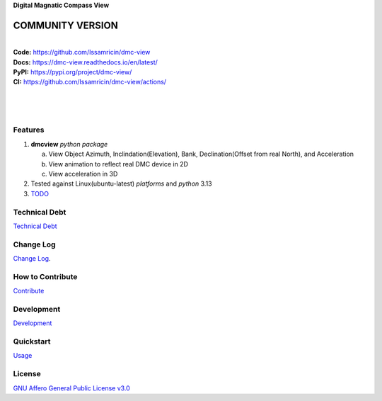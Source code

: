 | **Digital Magnatic Compass View**

.. image:: https://raw.githubusercontent.com/Issamricin/dmc-view/master/media/logo.png
   :alt: Digital Magnatic Compass View 
   :height: 200

**COMMUNITY VERSION**
---------------------

.. start-badges see https://shields.io/badges and collection see https://github.com/inttter/md-badges

| |build| |release_version| |wheel| 
| |docs| |pylint| |supported_versions|
| |ruff| |gh-lic| |commits_since_specific_tag_on_main|


|
| **Code:** https://github.com/Issamricin/dmc-view
| **Docs:** https://dmc-view.readthedocs.io/en/latest/
| **PyPI:** https://pypi.org/project/dmc-view/
| **CI:** https://github.com/Issamricin/dmc-view/actions/
  
|
|
|

|dmc_gif|

Features
========

1. **dmcview** `python package`

   a. View Object Azimuth, Inclindation(Elevation), Bank, Declination(Offset from real North), and Acceleration 
   b. View animation to reflect real DMC device in 2D
   c. View acceleration in 3D
2. Tested against Linux(ubuntu-latest) `platforms` and `python` 3.13
3. `TODO <https://github.com/Issamricin/dmc-view/blob/master/TODO.rst>`_

Technical Debt
==============
`Technical Debt <https://github.com/Issamricin/dmc-view/blob/master/TECHNICALDEBT.rst>`_

Change Log
==========
`Change Log <https://github.com/Issamricin/dmc-view/blob/master/CHANGELOG.rst>`_.

How to Contribute
=================
`Contribute <https://github.com/Issamricin/dmc-view/blob/master/CONTRIBUTING.md>`_

Development
===========
`Development <https://github.com/Issamricin/dmc-view/blob/master/docs/source/contents/development.rst>`_

Quickstart
==========
`Usage <https://github.com/Issamricin/dmc-view/blob/master/docs/source/contents/usage.rst>`_


License
=======
`GNU Affero General Public License v3.0`_



.. LINKS

.. _GNU Affero General Public License v3.0: https://github.com/Issamricin/dmc-view/blob/master/LICENSE

 

.. BADGE ALIASES

.. Build Status
.. Github Actions: Test Workflow Status for specific branch <branch>

.. |build| image:: https://github.com/Issamricin/dmc-view/actions/workflows/ci_cd.yaml/badge.svg
    :alt: GitHub Workflow Status (branch)
    :target: https://github.com/Issamricin/dmc-view/actions/


.. Documentation

.. |docs| image:: https://img.shields.io/readthedocs/dmc-view/latest?logo=readthedocs&logoColor=lightblue
    :alt: Read the Docs (version)
    :target: https://dmc-view.readthedocs.io/en/latest/

.. |pylint| image:: https://img.shields.io/badge/linting-pylint-yellowgreen
    :target: https://github.com/pylint-dev/pylint

.. PyPI

.. |release_version| image:: https://img.shields.io/pypi/v/dmc-view
    :alt: Production Version
    :target: https://pypi.org/project/dmc-view/

.. |wheel| image:: https://img.shields.io/pypi/wheel/dmc-view?color=green&label=wheel
    :alt: PyPI - Wheel
    :target: https://pypi.org/project/dmc-view

.. |supported_versions| image:: https://img.shields.io/pypi/pyversions/dmc-view?color=blue&label=python&logo=python&logoColor=%23ccccff
    :alt: Supported Python versions
    :target: https://pypi.org/project/dmc-view

.. Github Releases & Tags

.. |commits_since_specific_tag_on_main| image:: https://img.shields.io/github/commits-since/Issamricin/dmc-view/v0.0.1/master?color=blue&logo=github
    :alt: GitHub commits since tagged version (branch)
    :target: https://github.com/Issamricin/dmc-view/compare/v0.0.1..master

.. LICENSE (eg AGPL, MIT)
.. Github License

.. |gh-lic| image:: https://img.shields.io/badge/license-GNU_Affero-orange
    :alt: GitHub
    :target: https://github.com/Issamricin/dmc-view/blob/master/LICENSE


.. Ruff linter for Fast Python Linting

.. |ruff| image:: https://img.shields.io/badge/codestyle-ruff-000000.svg
    :alt: Ruff
    :target: https://docs.astral.sh/ruff/


.. Local linux command: CTRL+Shift+Alt+R key 

.. Local Image and YouTube Vedio as link

.. Local Image as link

.. |dmc_gif| image:: https://raw.githubusercontent.com/Issamricin/dmc-view/master/media/simulator.gif
   :alt: Demo Preview
   :width: 800
   :height: 391



